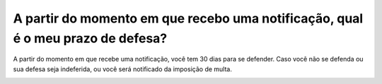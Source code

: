 A partir do momento em que recebo uma notificação, qual é o meu prazo de defesa?
=======================================================================

A partir do momento em que recebe uma notificação, você tem 30 dias para se defender. Caso você não se defenda ou sua defesa seja indeferida, ou você será notificado da imposição de multa.

.. image:: ../imagens/ImagemTeste.png